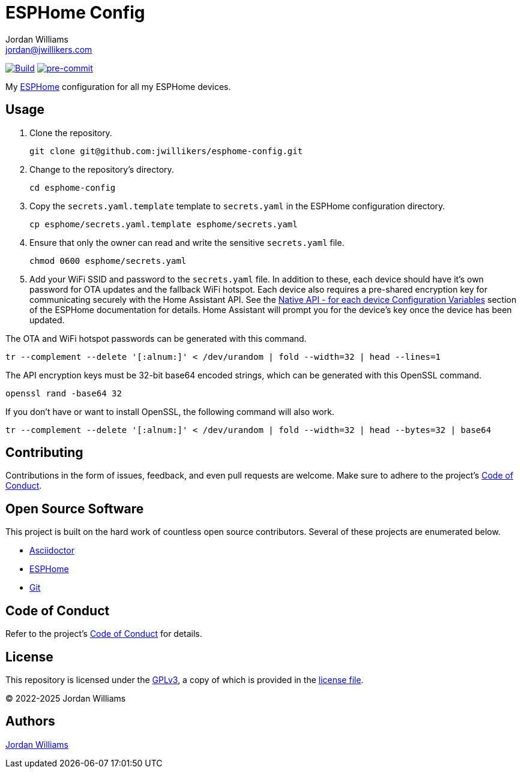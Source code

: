 = ESPHome Config
Jordan Williams <jordan@jwillikers.com>
:experimental:
:icons: font
ifdef::env-github[]
:tip-caption: :bulb:
:note-caption: :information_source:
:important-caption: :heavy_exclamation_mark:
:caution-caption: :fire:
:warning-caption: :warning:
endif::[]
:Asciidoctor_: https://asciidoctor.org/[Asciidoctor]
:ESPHome: https://esphome.io[ESPHome]
:Git: https://git-scm.com/[Git]

image:https://github.com/jwillikers/esphome-config/actions/workflows/build.yaml/badge.svg[Build,link=https://github.com/jwillikers/esphome-config/actions/workflows/build.yaml]
image:https://img.shields.io/badge/pre--commit-enabled-brightgreen?logo=pre-commit&logoColor=white[pre-commit, link=https://github.com/pre-commit/pre-commit]

My {ESPHome} configuration for all my ESPHome devices.

== Usage

. Clone the repository.
+
[,sh]
----
git clone git@github.com:jwillikers/esphome-config.git
----

. Change to the repository's directory.
+
[,sh]
----
cd esphome-config
----

. Copy the `secrets.yaml.template` template to `secrets.yaml` in the ESPHome configuration directory.
+
[,sh]
----
cp esphome/secrets.yaml.template esphome/secrets.yaml
----

. Ensure that only the owner can read and write the sensitive `secrets.yaml` file.
+
[,sh]
----
chmod 0600 esphome/secrets.yaml
----

. Add your WiFi SSID and password to the `secrets.yaml` file.
In addition to these, each device should have it's own password for OTA updates and the fallback WiFi hotspot.
Each device also requires a pre-shared encryption key for communicating securely with the Home Assistant API.
See the https://esphome.io/components/api.html#configuration-variables[Native API - for each device Configuration Variables] section of the ESPHome documentation for details.
Home Assistant will prompt you for the device's key once the device has been updated.

The OTA and WiFi hotspot passwords can be generated with this command.

[,sh]
----
tr --complement --delete '[:alnum:]' < /dev/urandom | fold --width=32 | head --lines=1
----

The API encryption keys must be 32-bit base64 encoded strings, which can be generated with this OpenSSL command.

[,sh]
----
openssl rand -base64 32
----

If you don't have or want to install OpenSSL, the following command will also work.

[,sh]
----
tr --complement --delete '[:alnum:]' < /dev/urandom | fold --width=32 | head --bytes=32 | base64
----

== Contributing

Contributions in the form of issues, feedback, and even pull requests are welcome.
Make sure to adhere to the project's link:CODE_OF_CONDUCT.adoc[Code of Conduct].

== Open Source Software

This project is built on the hard work of countless open source contributors.
Several of these projects are enumerated below.

* {Asciidoctor_}
* {ESPHome}
* {Git}

== Code of Conduct

Refer to the project's link:CODE_OF_CONDUCT.adoc[Code of Conduct] for details.

== License

This repository is licensed under the https://www.gnu.org/licenses/gpl-3.0.html[GPLv3], a copy of which is provided in the link:LICENSE.adoc[license file].

© 2022-2025 Jordan Williams

== Authors

mailto:{email}[{author}]
